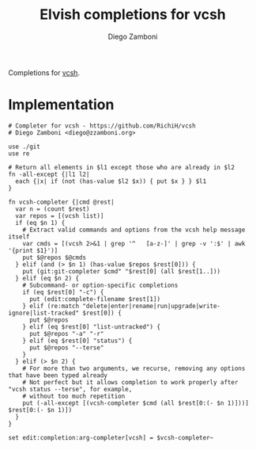 #+title: Elvish completions for vcsh
#+author: Diego Zamboni
#+email: diego@zzamboni.org

#+name: module-summary
Completions for [[https://github.com/RichiH/vcsh][vcsh]].

* Implementation
:PROPERTIES:
:header-args:elvish: :tangle (concat (file-name-sans-extension (buffer-file-name)) ".elv")
:header-args: :mkdirp yes :comments no
:END:

#+begin_src elvish
  # Completer for vcsh - https://github.com/RichiH/vcsh
  # Diego Zamboni <diego@zzamboni.org>

  use ./git
  use re

  # Return all elements in $l1 except those who are already in $l2
  fn -all-except {|l1 l2|
    each {|x| if (not (has-value $l2 $x)) { put $x } } $l1
  }

  fn vcsh-completer {|cmd @rest|
    var n = (count $rest)
    var repos = [(vcsh list)]
    if (eq $n 1) {
      # Extract valid commands and options from the vcsh help message itself
      var cmds = [(vcsh 2>&1 | grep '^   [a-z-]' | grep -v ':$' | awk '{print $1}')]
      put $@repos $@cmds
    } elif (and (> $n 1) (has-value $repos $rest[0])) {
      put (git:git-completer $cmd" "$rest[0] (all $rest[1..]))
    } elif (eq $n 2) {
      # Subcommand- or option-specific completions
      if (eq $rest[0] "-c") {
        put (edit:complete-filename $rest[1])
      } elif (re:match "delete|enter|rename|run|upgrade|write-ignore|list-tracked" $rest[0]) {
        put $@repos
      } elif (eq $rest[0] "list-untracked") {
        put $@repos "-a" "-r"
      } elif (eq $rest[0] "status") {
        put $@repos "--terse"
      }
    } elif (> $n 2) {
      # For more than two arguments, we recurse, removing any options that have been typed already
      # Not perfect but it allows completion to work properly after "vcsh status --terse", for example,
      # without too much repetition
      put (-all-except [(vcsh-completer $cmd (all $rest[0:(- $n 1)]))] $rest[0:(- $n 1)])
    }
  }

  set edit:completion:arg-completer[vcsh] = $vcsh-completer~
#+end_src
